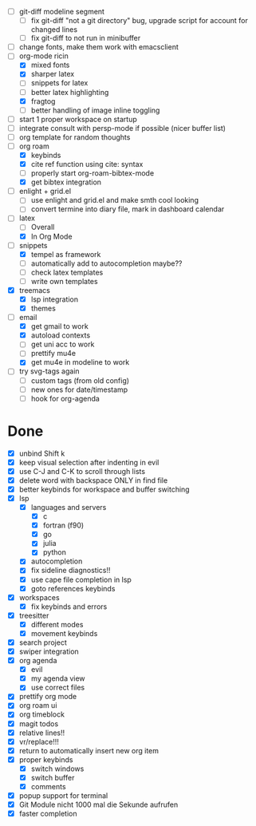 - [ ] git-diff modeline segment
  - [ ] fix git-diff "not a git directory" bug, upgrade script for account for changed lines
  - [ ] fix git-diff to not run in minibuffer
- [ ] change fonts, make them work with emacsclient
- [-] org-mode ricin 
  - [X] mixed fonts
  - [X] sharper latex
  - [ ] snippets for latex
  - [ ] better latex highlighting
  - [X] fragtog
  - [ ] better handling of image inline toggling
- [ ] start 1 proper workspace on startup
- [ ] integrate consult with persp-mode if possible (nicer buffer list)
- [ ] org template for random thoughts
- [-] org roam
  + [X] keybinds
  + [X] cite ref function using cite: syntax
  + [ ] properly start org-roam-bibtex-mode
  + [X] get bibtex integration
- [ ] enlight + grid.el
  - [ ] use enlight and grid.el and make smth cool looking
  - [ ] convert termine into diary file, mark in dashboard calendar
- [-] latex
  + [ ] Overall
  + [X] In Org Mode
- [-] snippets
  - [X] tempel as framework
  - [ ] automatically add to autocompletion maybe??
  - [ ] check latex templates
  - [ ] write own templates
- [X] treemacs
  + [X] lsp integration
  + [X] themes
- [-] email
  - [X] get gmail to work
  - [X] autoload contexts
  - [ ] get uni acc to work
  - [ ] prettify mu4e
  - [X] get mu4e in modeline to work
- [ ] try svg-tags again
  - [ ] custom tags (from old config)
  - [ ] new ones for date/timestamp
  - [ ] hook for org-agenda
    
* Done
- [X] unbind Shift k
- [X] keep visual selection after indenting in evil
- [X] use C-J and C-K to scroll through lists
- [X] delete word with backspace ONLY in find file
- [X] better keybinds for workspace and buffer switching
- [X] lsp
  - [X] languages and servers
    * [X] c
    * [X] fortran (f90)
    * [X] go
    * [X] julia
    * [X] python
  - [X] autocompletion
  - [X] fix sideline diagnostics!!
  - [X] use cape file completion in lsp
  - [X] goto references keybinds
- [X] workspaces
  + [X] fix keybinds and errors
- [X] treesitter
  - [X] different modes
  - [X] movement keybinds
- [X] search project
- [X] swiper integration
- [X] org agenda
  + [X] evil
  + [X] my agenda view
  + [X] use correct files
- [X] prettify org mode
- [X] org roam ui
- [X] org timeblock
- [X] magit todos
- [X] relative lines!!
- [X] vr/replace!!!
- [X] return to automatically insert new org item
- [X] proper keybinds
  + [X] switch windows
  + [X] switch buffer
  + [X] comments
- [X] popup support for terminal
- [X] Git Module nicht 1000 mal die Sekunde aufrufen
- [X] faster completion
  
